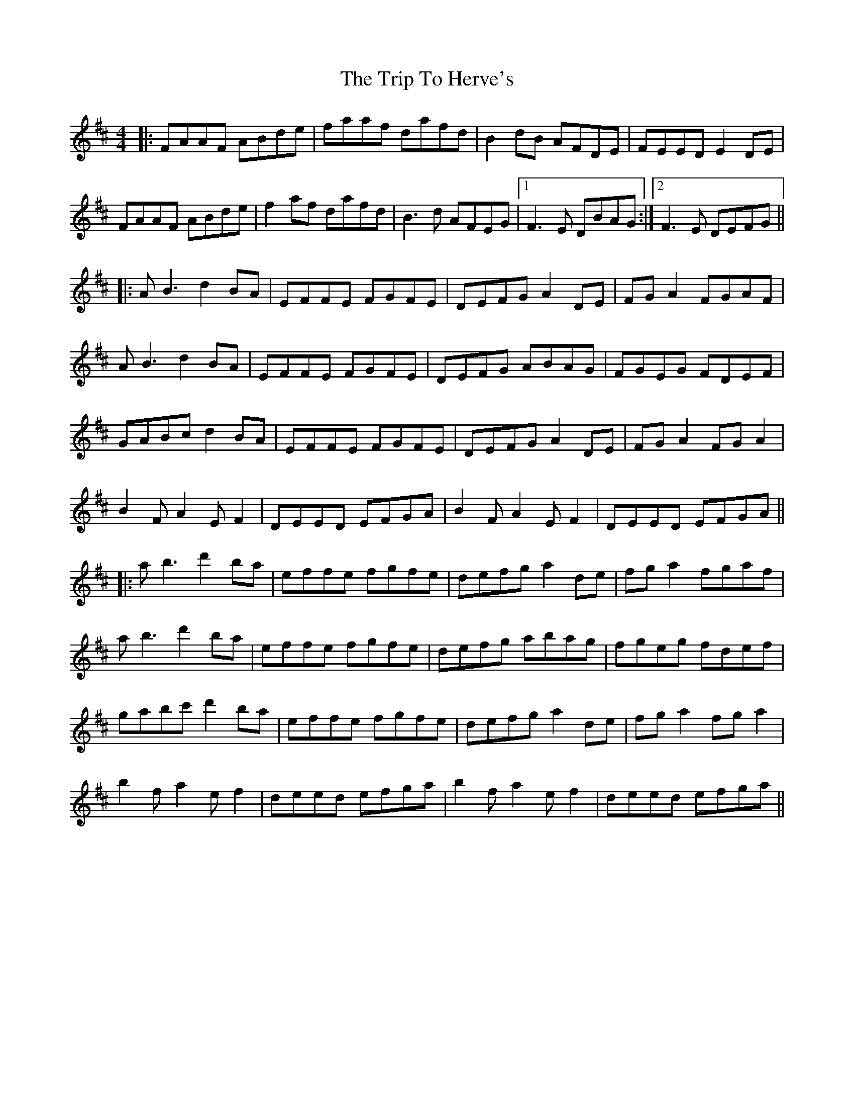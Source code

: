 X: 41016
T: Trip To Herve's, The
R: reel
M: 4/4
K: Dmajor
|:FAAF ABde|faaf dafd|B2dB AFDE|FEED E2DE|
FAAF ABde|f2af dafd|B3d AFEG|1 F3E DBAG:|2 F3E DEFG||
|:AB3 d2BA|EFFE FGFE|DEFG A2DE|FGA2 FGAF|
AB3 d2BA|EFFE FGFE|DEFG ABAG|FGEG FDEF|
GABc d2BA|EFFE FGFE|DEFG A2DE|FGA2 FGA2|
B2FA2EF2|DEED EFGA|B2FA2EF2|DEED EFGA||
|:ab3 d'2ba|effe fgfe|defg a2de|fga2 fgaf|
ab3 d'2ba|effe fgfe|defg abag|fgeg fdef|
gabc' d'2ba|effe fgfe|defg a2de|fga2 fga2|
b2fa2ef2|deed efga|b2fa2ef2|deed efga||

